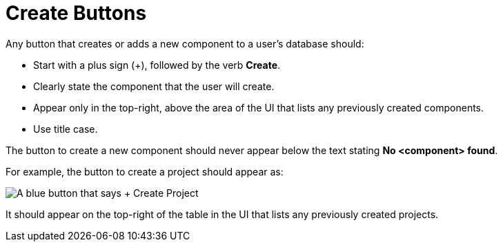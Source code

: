= Create Buttons

Any button that creates or adds a new component to a user's database should: 

* Start with a plus sign (+), followed by the verb *Create*. 
* Clearly state the component that the user will create. 
* Appear only in the top-right, above the area of the UI that lists any previously created components.
* Use title case.

The button to create a new component should never appear below the text stating *No <component> found*.

For example, the button to create a project should appear as: 

image::CreateProjectButton.png["A blue button that says + Create Project",align="center"]

It should appear on the top-right of the table in the UI that lists any previously created projects. 

